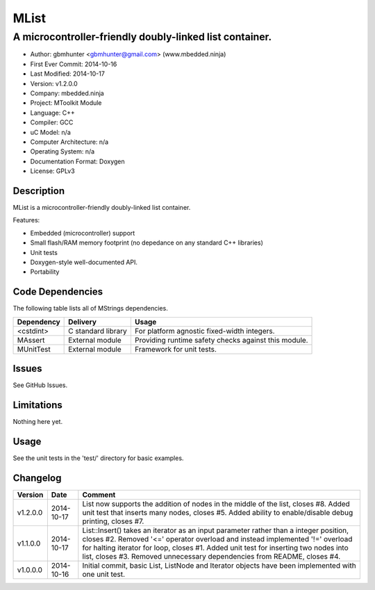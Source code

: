=====
MList
=====

---------------------------------------------------------------------------------------------
A microcontroller-friendly doubly-linked list container.
---------------------------------------------------------------------------------------------

.. image:: https://api.travis-ci.org/mbedded-ninja/MList.png?branch=master   
	:target: https://travis-ci.org/mbedded-ninja/MList

- Author: gbmhunter <gbmhunter@gmail.com> (www.mbedded.ninja)
- First Ever Commit: 2014-10-16
- Last Modified: 2014-10-17
- Version: v1.2.0.0
- Company: mbedded.ninja
- Project: MToolkit Module
- Language: C++
- Compiler: GCC	
- uC Model: n/a
- Computer Architecture: n/a
- Operating System: n/a
- Documentation Format: Doxygen
- License: GPLv3

Description
===========

MList is a microcontroller-friendly doubly-linked list container.

Features:

- Embedded (microcontroller) support
- Small flash/RAM memory footprint (no depedance on any standard C++ libraries)
- Unit tests
- Doxygen-style well-documented API.
- Portability
	

Code Dependencies
=================

The following table lists all of MStrings dependencies.

====================== ==================== ======================================================================
Dependency             Delivery             Usage
====================== ==================== ======================================================================
<cstdint>              C standard library   For platform agnostic fixed-width integers.
MAssert                External module      Providing runtime safety checks against this module.
MUnitTest              External module      Framework for unit tests.
====================== ==================== ======================================================================

Issues
======

See GitHub Issues.

Limitations
===========

Nothing here yet.

Usage
=====

See the unit tests in the 'test/' directory for basic examples.
	
Changelog
=========

========= ========== =========================================================================================
Version   Date       Comment
========= ========== =========================================================================================
v1.2.0.0  2014-10-17 List now supports the addition of nodes in the middle of the list, closes #8. Added unit test that inserts many nodes, closes #5. Added ability to enable/disable debug printing, closes #7.
v1.1.0.0  2014-10-17 List::Insert() takes an iterator as an input parameter rather than a integer position, closes #2. Removed '<=' operator overload and instead implemented '!=' overload for halting iterator for loop, closes #1. Added unit test for inserting two nodes into list, closes #3. Removed unnecessary dependencies from README, closes #4.
v1.0.0.0  2014-10-16 Initial commit, basic List, ListNode and Iterator objects have been implemented with one unit test.
========= ========== =========================================================================================